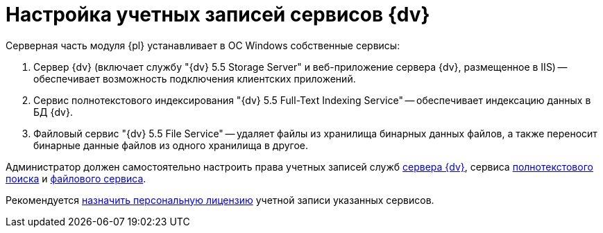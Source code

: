 = Настройка учетных записей сервисов {dv}

Серверная часть модуля {pl} устанавливает в ОС Windows собственные сервисы:

. Сервер {dv} (включает службу "{dv} 5.5 Storage Server" и веб-приложение сервера {dv}, размещенное в IIS) -- обеспечивает возможность подключения клиентских приложений.
. Сервис полнотекстового индексирования "{dv} 5.5 Full-Text Indexing Service" -- обеспечивает индексацию данных в БД {dv}.
. Файловый сервис "{dv} 5.5 File Service" -- удаляет файлы из хранилища бинарных данных файлов, а также переносит бинарные данные файлов из одного хранилища в другое.

Администратор должен самостоятельно настроить права учетных записей служб xref:ROOT:requirementsServerAccount.adoc[сервера {dv}], сервиса xref:ROOT:requirementsFullTextAccount.adoc[полнотекстового поиска] и xref:ROOT:requirementsFileServiceAccount.adoc[файлового сервиса].

Рекомендуется xref:AssignmentofVipLicense.adoc[назначить персональную лицензию] учетной записи указанных сервисов.

